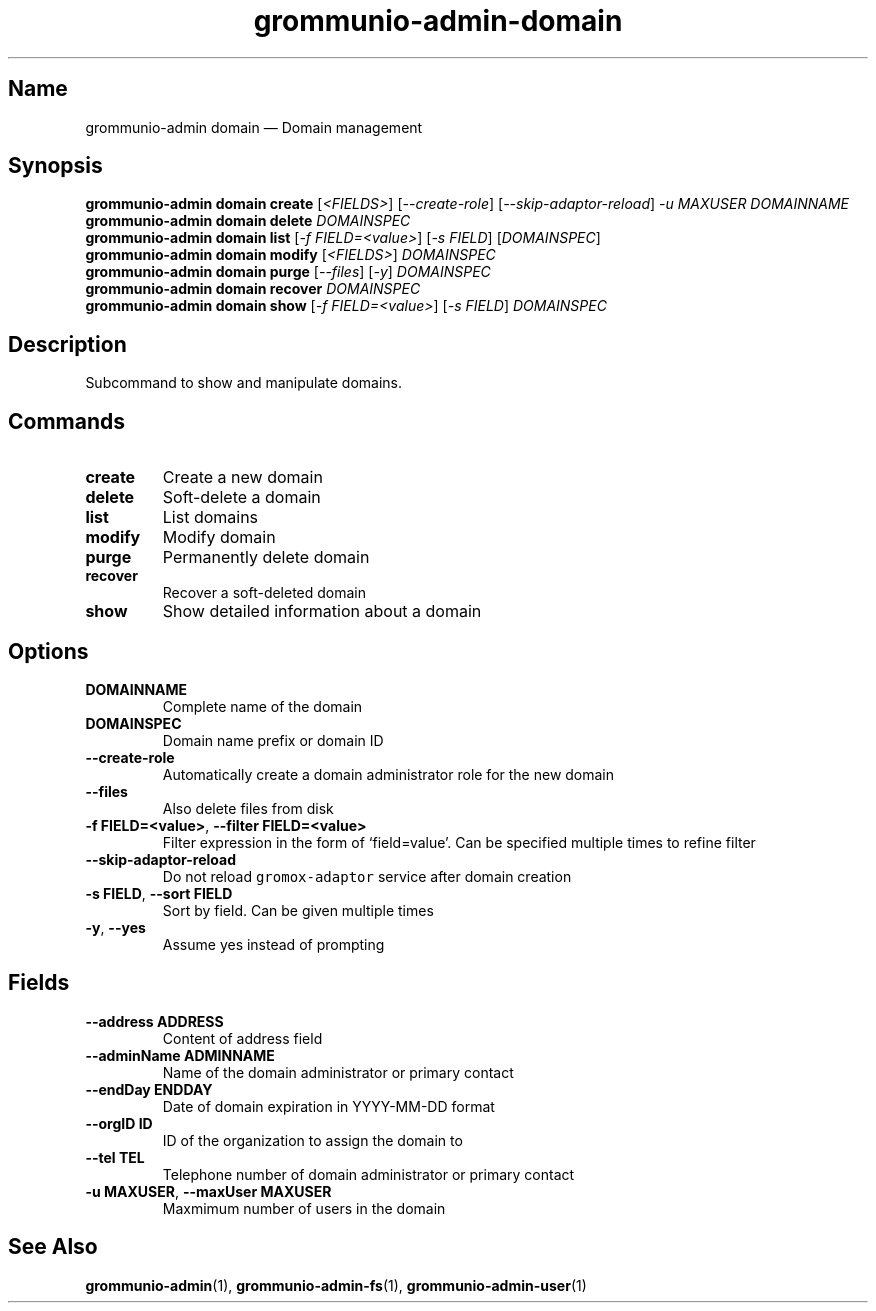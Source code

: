 .\" Automatically generated by Pandoc 2.9.2.1
.\"
.TH "grommunio-admin-domain" "1" "" "" ""
.hy
.SH Name
.PP
grommunio-admin domain \[em] Domain management
.SH Synopsis
.PP
\f[B]grommunio-admin domain\f[R] \f[B]create\f[R] [\f[I]<FIELDS>\f[R]]
[\f[I]--create-role\f[R]] [\f[I]--skip-adaptor-reload\f[R]] \f[I]-u
MAXUSER\f[R] \f[I]DOMAINNAME\f[R]
.PD 0
.P
.PD
\f[B]grommunio-admin domain\f[R] \f[B]delete\f[R] \f[I]DOMAINSPEC\f[R]
.PD 0
.P
.PD
\f[B]grommunio-admin domain\f[R] \f[B]list\f[R] [\f[I]-f
FIELD=<value>\f[R]] [\f[I]-s FIELD\f[R]] [\f[I]DOMAINSPEC\f[R]]
.PD 0
.P
.PD
\f[B]grommunio-admin domain\f[R] \f[B]modify\f[R] [\f[I]<FIELDS>\f[R]]
\f[I]DOMAINSPEC\f[R]
.PD 0
.P
.PD
\f[B]grommunio-admin domain\f[R] \f[B]purge\f[R] [\f[I]--files\f[R]]
[\f[I]-y\f[R]] \f[I]DOMAINSPEC\f[R]
.PD 0
.P
.PD
\f[B]grommunio-admin domain\f[R] \f[B]recover\f[R] \f[I]DOMAINSPEC\f[R]
.PD 0
.P
.PD
\f[B]grommunio-admin domain\f[R] \f[B]show\f[R] [\f[I]-f
FIELD=<value>\f[R]] [\f[I]-s FIELD\f[R]] \f[I]DOMAINSPEC\f[R]
.SH Description
.PP
Subcommand to show and manipulate domains.
.SH Commands
.TP
\f[B]\f[CB]create\f[B]\f[R]
Create a new domain
.TP
\f[B]\f[CB]delete\f[B]\f[R]
Soft-delete a domain
.TP
\f[B]\f[CB]list\f[B]\f[R]
List domains
.TP
\f[B]\f[CB]modify\f[B]\f[R]
Modify domain
.TP
\f[B]\f[CB]purge\f[B]\f[R]
Permanently delete domain
.TP
\f[B]\f[CB]recover\f[B]\f[R]
Recover a soft-deleted domain
.TP
\f[B]\f[CB]show\f[B]\f[R]
Show detailed information about a domain
.SH Options
.TP
\f[B]\f[CB]DOMAINNAME\f[B]\f[R]
Complete name of the domain
.TP
\f[B]\f[CB]DOMAINSPEC\f[B]\f[R]
Domain name prefix or domain ID
.TP
\f[B]\f[CB]--create-role\f[B]\f[R]
Automatically create a domain administrator role for the new domain
.TP
\f[B]\f[CB]--files\f[B]\f[R]
Also delete files from disk
.TP
\f[B]\f[CB]-f FIELD=<value>\f[B]\f[R], \f[B]\f[CB]--filter FIELD=<value>\f[B]\f[R]
Filter expression in the form of \[oq]field=value\[cq].
Can be specified multiple times to refine filter
.TP
\f[B]\f[CB]--skip-adaptor-reload\f[B]\f[R]
Do not reload \f[C]gromox-adaptor\f[R] service after domain creation
.TP
\f[B]\f[CB]-s FIELD\f[B]\f[R], \f[B]\f[CB]--sort FIELD\f[B]\f[R]
Sort by field.
Can be given multiple times
.TP
\f[B]\f[CB]-y\f[B]\f[R], \f[B]\f[CB]--yes\f[B]\f[R]
Assume yes instead of prompting
.SH Fields
.TP
\f[B]\f[CB]--address ADDRESS\f[B]\f[R]
Content of address field
.TP
\f[B]\f[CB]--adminName ADMINNAME\f[B]\f[R]
Name of the domain administrator or primary contact
.TP
\f[B]\f[CB]--endDay ENDDAY\f[B]\f[R]
Date of domain expiration in YYYY-MM-DD format
.TP
\f[B]\f[CB]--orgID ID\f[B]\f[R]
ID of the organization to assign the domain to
.TP
\f[B]\f[CB]--tel TEL\f[B]\f[R]
Telephone number of domain administrator or primary contact
.TP
\f[B]\f[CB]-u MAXUSER\f[B]\f[R], \f[B]\f[CB]--maxUser MAXUSER\f[B]\f[R]
Maxmimum number of users in the domain
.SH See Also
.PP
\f[B]grommunio-admin\f[R](1), \f[B]grommunio-admin-fs\f[R](1),
\f[B]grommunio-admin-user\f[R](1)
